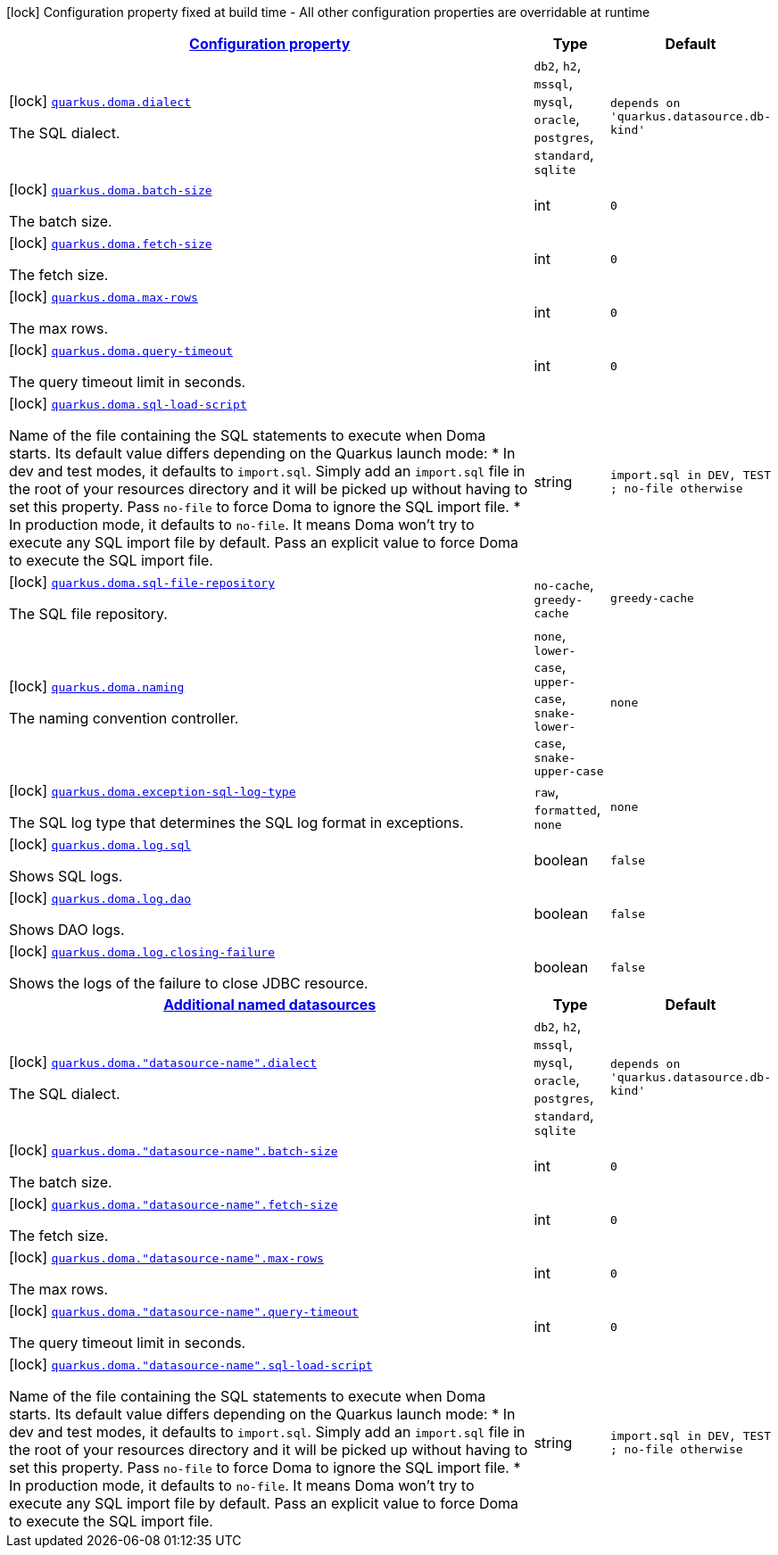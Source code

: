 [.configuration-legend]
icon:lock[title=Fixed at build time] Configuration property fixed at build time - All other configuration properties are overridable at runtime
[.configuration-reference.searchable, cols="80,.^10,.^10"]
|===

h|[[quarkus-doma_configuration]]link:#quarkus-doma_configuration[Configuration property]

h|Type
h|Default

a|icon:lock[title=Fixed at build time] [[quarkus-doma_quarkus.doma.dialect]]`link:#quarkus-doma_quarkus.doma.dialect[quarkus.doma.dialect]`

[.description]
--
The SQL dialect.
--|`db2`, `h2`, `mssql`, `mysql`, `oracle`, `postgres`, `standard`, `sqlite`
|`depends on 'quarkus.datasource.db-kind'`


a|icon:lock[title=Fixed at build time] [[quarkus-doma_quarkus.doma.batch-size]]`link:#quarkus-doma_quarkus.doma.batch-size[quarkus.doma.batch-size]`

[.description]
--
The batch size.
--|int
|`0`


a|icon:lock[title=Fixed at build time] [[quarkus-doma_quarkus.doma.fetch-size]]`link:#quarkus-doma_quarkus.doma.fetch-size[quarkus.doma.fetch-size]`

[.description]
--
The fetch size.
--|int
|`0`


a|icon:lock[title=Fixed at build time] [[quarkus-doma_quarkus.doma.max-rows]]`link:#quarkus-doma_quarkus.doma.max-rows[quarkus.doma.max-rows]`

[.description]
--
The max rows.
--|int
|`0`


a|icon:lock[title=Fixed at build time] [[quarkus-doma_quarkus.doma.query-timeout]]`link:#quarkus-doma_quarkus.doma.query-timeout[quarkus.doma.query-timeout]`

[.description]
--
The query timeout limit in seconds.
--|int
|`0`


a|icon:lock[title=Fixed at build time] [[quarkus-doma_quarkus.doma.sql-load-script]]`link:#quarkus-doma_quarkus.doma.sql-load-script[quarkus.doma.sql-load-script]`

[.description]
--
Name of the file containing the SQL statements to execute when Doma starts. Its default value differs depending on the Quarkus launch mode:
* In dev and test modes, it defaults to `import.sql`. Simply add an `import.sql` file in the root of your resources directory and it will be picked up without having to set this property. Pass `no-file` to force Doma to ignore the SQL import file. * In production mode, it defaults to `no-file`. It means Doma won't try to execute any SQL import file by default. Pass an explicit value to force Doma to execute the SQL import file.
--|string
|`import.sql in DEV, TEST ; no-file otherwise`


a|icon:lock[title=Fixed at build time] [[quarkus-doma_quarkus.doma.sql-file-repository]]`link:#quarkus-doma_quarkus.doma.sql-file-repository[quarkus.doma.sql-file-repository]`

[.description]
--
The SQL file repository.
--|`no-cache`, `greedy-cache`
|`greedy-cache`


a|icon:lock[title=Fixed at build time] [[quarkus-doma_quarkus.doma.naming]]`link:#quarkus-doma_quarkus.doma.naming[quarkus.doma.naming]`

[.description]
--
The naming convention controller.
--|`none`, `lower-case`, `upper-case`, `snake-lower-case`, `snake-upper-case`
|`none`


a|icon:lock[title=Fixed at build time] [[quarkus-doma_quarkus.doma.exception-sql-log-type]]`link:#quarkus-doma_quarkus.doma.exception-sql-log-type[quarkus.doma.exception-sql-log-type]`

[.description]
--
The SQL log type that determines the SQL log format in exceptions.
--|`raw`, `formatted`, `none`
|`none`


a|icon:lock[title=Fixed at build time] [[quarkus-doma_quarkus.doma.log.sql]]`link:#quarkus-doma_quarkus.doma.log.sql[quarkus.doma.log.sql]`

[.description]
--
Shows SQL logs.
--|boolean
|`false`


a|icon:lock[title=Fixed at build time] [[quarkus-doma_quarkus.doma.log.dao]]`link:#quarkus-doma_quarkus.doma.log.dao[quarkus.doma.log.dao]`

[.description]
--
Shows DAO logs.
--|boolean
|`false`


a|icon:lock[title=Fixed at build time] [[quarkus-doma_quarkus.doma.log.closing-failure]]`link:#quarkus-doma_quarkus.doma.log.closing-failure[quarkus.doma.log.closing-failure]`

[.description]
--
Shows the logs of the failure to close JDBC resource.
--|boolean
|`false`


h|[[quarkus-doma_quarkus.doma.named-data-sources]]link:#quarkus-doma_quarkus.doma.named-data-sources[Additional named datasources]

h|Type
h|Default

a|icon:lock[title=Fixed at build time] [[quarkus-doma_quarkus.doma.-datasource-name-.dialect]]`link:#quarkus-doma_quarkus.doma.-datasource-name-.dialect[quarkus.doma."datasource-name".dialect]`

[.description]
--
The SQL dialect.
--|`db2`, `h2`, `mssql`, `mysql`, `oracle`, `postgres`, `standard`, `sqlite`
|`depends on 'quarkus.datasource.db-kind'`


a|icon:lock[title=Fixed at build time] [[quarkus-doma_quarkus.doma.-datasource-name-.batch-size]]`link:#quarkus-doma_quarkus.doma.-datasource-name-.batch-size[quarkus.doma."datasource-name".batch-size]`

[.description]
--
The batch size.
--|int
|`0`


a|icon:lock[title=Fixed at build time] [[quarkus-doma_quarkus.doma.-datasource-name-.fetch-size]]`link:#quarkus-doma_quarkus.doma.-datasource-name-.fetch-size[quarkus.doma."datasource-name".fetch-size]`

[.description]
--
The fetch size.
--|int
|`0`


a|icon:lock[title=Fixed at build time] [[quarkus-doma_quarkus.doma.-datasource-name-.max-rows]]`link:#quarkus-doma_quarkus.doma.-datasource-name-.max-rows[quarkus.doma."datasource-name".max-rows]`

[.description]
--
The max rows.
--|int
|`0`


a|icon:lock[title=Fixed at build time] [[quarkus-doma_quarkus.doma.-datasource-name-.query-timeout]]`link:#quarkus-doma_quarkus.doma.-datasource-name-.query-timeout[quarkus.doma."datasource-name".query-timeout]`

[.description]
--
The query timeout limit in seconds.
--|int
|`0`


a|icon:lock[title=Fixed at build time] [[quarkus-doma_quarkus.doma.-datasource-name-.sql-load-script]]`link:#quarkus-doma_quarkus.doma.-datasource-name-.sql-load-script[quarkus.doma."datasource-name".sql-load-script]`

[.description]
--
Name of the file containing the SQL statements to execute when Doma starts. Its default value differs depending on the Quarkus launch mode:
* In dev and test modes, it defaults to `import.sql`. Simply add an `import.sql` file in the root of your resources directory and it will be picked up without having to set this property. Pass `no-file` to force Doma to ignore the SQL import file. * In production mode, it defaults to `no-file`. It means Doma won't try to execute any SQL import file by default. Pass an explicit value to force Doma to execute the SQL import file.
--|string
|`import.sql in DEV, TEST ; no-file otherwise`

|===
